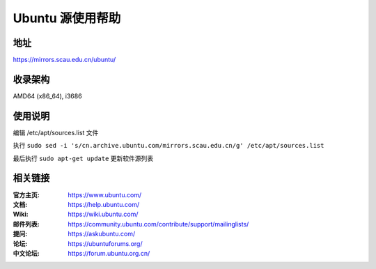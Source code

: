 =====================
Ubuntu 源使用帮助
=====================

地址
====

https://mirrors.scau.edu.cn/ubuntu/

收录架构
========

AMD64 (x86_64), i3686

使用说明
========

编辑  /etc/apt/sources.list  文件

执行 ``sudo sed -i 's/cn.archive.ubuntu.com/mirrors.scau.edu.cn/g' /etc/apt/sources.list`` 

最后执行 ``sudo apt-get update`` 更新软件源列表


相关链接
========

:官方主页: https://www.ubuntu.com/
:文档: https://help.ubuntu.com/
:Wiki: https://wiki.ubuntu.com/
:邮件列表: https://community.ubuntu.com/contribute/support/mailinglists/
:提问: https://askubuntu.com/
:论坛: https://ubuntuforums.org/
:中文论坛: https://forum.ubuntu.org.cn/

